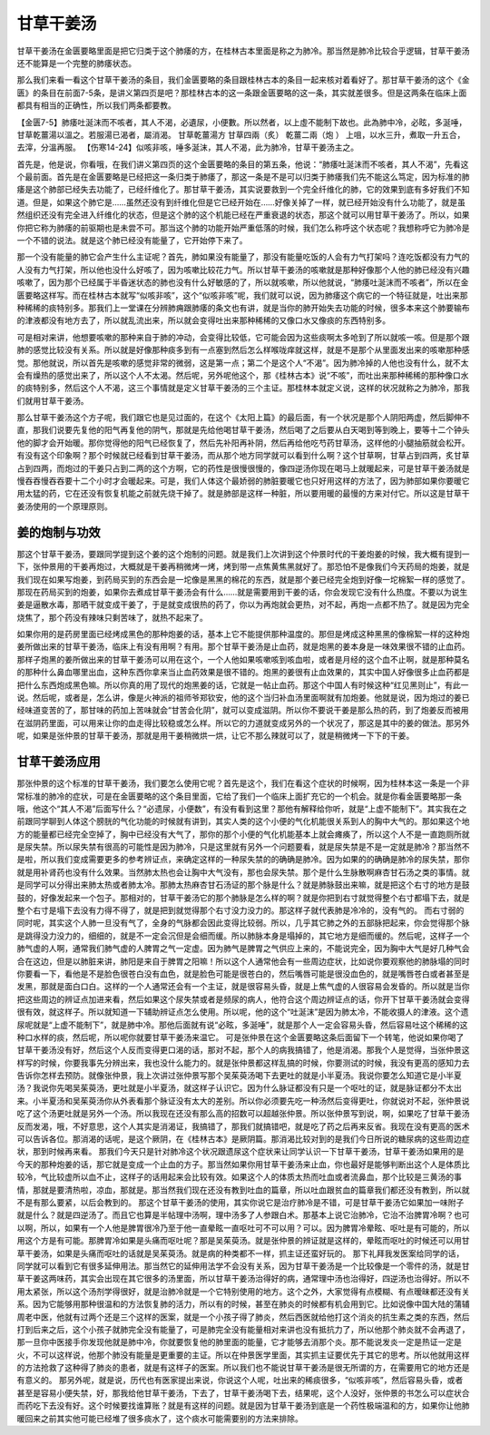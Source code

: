 甘草干姜汤
============

甘草干姜汤在金匮要略里面是把它归类于这个肺痿的方，在桂林古本里面是称之为肺冷。那当然是肺冷比较合乎逻辑，甘草干姜汤还不能算是一个完整的肺痿状态。
 
那么我们来看一看这个甘草干姜汤的条目，我们金匮要略的条目跟桂林古本的条目一起来核对着看好了。那甘草干姜汤的这个《金匮》的条目在前面7-5条，是讲义第四页是吧？那桂林古本的这一条跟金匮要略的这一条，其实就差很多。但是这两条在临床上面都具有相当的正确性，所以我们两条都要教。
 
【金匮7-5】肺痿吐涎沫而不咳者，其人不渴，必遺尿，小便數。所以然者，以上虛不能制下故也。此為肺中冷，必眩，多涎唾，甘草乾薑湯以溫之。若服湯已渴者，屬消渴。
甘草乾薑湯方
甘草四兩（炙）   乾薑二兩（炮 ）
上咀，以水三升，煮取一升五合，去滓，分溫再服。
【伤寒14-24】似咳非咳，唾多涎沫，其人不渴，此为肺冷，甘草干姜汤主之。
 
首先是，他是说，你看哦，在我们讲义第四页的这个金匮要略的条目的第五条，他说：“肺痿吐涎沫而不咳者，其人不渴”，先看这个最前面。首先是在金匮要略是已经把这一条归类于肺痿了，那这一条是不是可以归类于肺痿我们先不能这么笃定，因为标准的肺痿是这个肺部已经失去功能了，已经纤维化了。那甘草干姜汤，其实说要救到一个完全纤维化的肺，它的效果到底有多好我们不知道。但是，如果这个肺它是……虽然还没有到纤维化但是它已经开始在……好像关掉了一样，就已经开始没有什么功能了，就是虽然组织还没有完全进入纤维化的状态，但是这个肺的这个机能已经在严重衰退的状态，那这个就可以用甘草干姜汤了。所以，如果你把它称为肺痿的前驱期也是未尝不可。那当这个肺的功能开始严重低落的时候，我们怎么称呼这个状态呢？我想称呼它为肺冷是一个不错的说法。就是这个肺已经没有能量了，它开始停下来了。
 
那一个没有能量的肺它会产生什么主证呢？首先，肺如果没有能量了，那没有能量吃饭的人会有力气打架吗？连吃饭都没有力气的人没有力气打架，所以他也没什么好咳了，因为咳嗽比较花力气。所以甘草干姜汤的咳嗽就是那种好像那个人他的肺已经没有兴趣咳嗽了，因为那个已经属于半昏迷状态的肺也没有什么好敏感的了，所以就咳嗽，所以他就说，“肺痿吐涎沫而不咳者”，所以在金匮要略这样写。而在桂林古本就写“似咳非咳”，这个“似咳非咳”呢，我们就可以说，因为肺痿这个病它的一个特征就是，吐出来那种稀稀的痰特别多。那我们上一堂课在分辨肺痈跟肺痿的条文也有讲，就是当你的肺开始失去功能的时候，很多本来这个肺要输布的津液都没有地方去了，所以就乱流出来，所以就会变得吐出来那种稀稀的又像口水又像痰的东西特别多。
 
可是相对来讲，他想要咳嗽的那种来自于肺的冲动，会变得比较低，它可能会因为这些痰啊太多呛到了所以就咳一咳。但是那个跟肺的感觉比较没有关系。所以就是好像那种痰多到有一点塞到然后怎么样喉咙痒就这样，就是不是那个从里面发出来的咳嗽那种感觉。那他就说，所以首先是咳嗽的感觉非常的微弱，这是第一点；第二个是这个人“不渴”。因为肺冷掉的人他也没有什么，就不太会有燥热的感觉出来了，所以这个人不太渴。然后呢，另外呢他这个，那《桂林古本》说“不咳”，而吐出来那种稀稀的那种像口水的痰特别多，然后这个人不渴，这三个事情就是定义甘草干姜汤的三个主证。那桂林本就定义说，这样的状况就称之为肺冷，那我们就用甘草干姜汤。
 
那么甘草干姜汤这个方子呢，我们跟它也是见过面的，在这个《太阳上篇》的最后面，有一个状况是那个人阴阳两虚，然后脚伸不直，那我们说要先复他的阳气再复他的阴气，那就是先给他喝甘草干姜汤，然后喝了之后要从白天喝到等到晚上，要等十二个钟头他的脚才会开始暖。那你觉得他的阳气已经恢复了，然后先补阳再补阴，然后再给他吃芍药甘草汤，这样他的小腿抽筋就会松开。有没有这个印象啊？那个时候就已经看到甘草干姜汤，而从那个地方同学就可以看到什么啊？这个甘草啊，甘草占到四两，炙甘草占到四两，而炮过的干姜只占到二两的这个方啊，它的药性是很慢很慢的，像四逆汤你现在喝马上就暖起来，可是甘草干姜汤就是慢吞吞慢吞吞要十二个小时才会暖起来。可是，我们人体这个最娇弱的肺脏要暖它也只好用这样的方法了，因为肺部如果你要暖它用太猛的药，它在还没有恢复机能之前就先烧干掉了。就是肺部是这样一种脏，所以要用暖的最慢的方来对付它。所以这是甘草干姜汤使用的一个原理原则。


姜的炮制与功效
------------------

那这个甘草干姜汤，要跟同学提到这个姜的这个炮制的问题。就是我们上次讲到这个仲景时代的干姜炮姜的时候，我大概有提到一下，张仲景用的干姜再炮过，大概就是干姜再稍微烤一烤，烤到带一点焦黄焦黑就好了。那恐怕不是像我们今天药局的炮姜，就是我们现在如果写炮姜，到药局买到的东西会是一坨像是黑黑的棉花的东西，就是那个姜已经完全炮到好像一坨棉絮一样的感觉了。那现在药局买到的炮姜，如果你去煮成甘草干姜汤会有什么……就是需要用到干姜的话，你会发现它没有什么热度。不要以为说生姜是逼散水毒，那晒干就变成干姜了，于是就变成很热的药了，你以为再炮就会更热，对不起，再炮一点都不热了。就是因为完全烧焦了，那个药没有辣味只剩苦味了，就热不起来了。

如果你用的是药房里面已经烤成黑色的那种炮姜的话，基本上它不能提供那种温度的。那但是烤成这种黑黑的像棉絮一样的这种炮姜所做出来的甘草干姜汤，临床上有没有用啊？有用。那个甘草干姜汤是止血药，就是炮黑的姜本身是一味效果很不错的止血药。那样子炮黑的姜所做出来的甘草干姜汤可以用在这个，一个人他如果咳嗽咳到咳血啦，或者是月经的这个血不止啊，就是那种莫名的那种什么鼻血哪里出血，这种东西你拿来当止血药效果是很不错的。炮黑的姜很有止血效果的，其实中国人好像很多止血药都是把什么东西炮成黑色嘛。所以你真的用了现代的炮黑姜的话，它就是一帖止血药。那这个中国人有时候这种“红见黑则止”，有此一说。然后呢，或者是，怎么讲，像是火神派的祖师爷郑钦安，他的这个当归补血汤里面啊就有加炮姜。他就是说，因为炮过的姜已经味道变苦的了，那甘味的药加上苦味就会“甘苦会化阴”，就可以变成滋阴。所以你不要说干姜是那么热的药，到了炮姜反而被用在滋阴药里面，可以用来让你的血走得比较稳或怎么样。所以它的力道就变成另外的一个状况了，那这是其中的姜的做法。那另外呢，如果是张仲景的甘草干姜汤，那就是用干姜稍微烘一烘，让它不那么辣就可以了，就是稍微烤一下下的干姜。


甘草干姜汤应用
-------------------

那张仲景的这个标准的甘草干姜汤，我们要怎么使用它呢？首先是这个，我们在看这个症状的时候啊，因为桂林本这一条是一个非常标准的肺冷的症状，可是在金匮要略的这个条目里面，它给了我们一个临床上面扩充它的一个机会。就是你看金匮要略那一条哦，他这个“其人不渴”后面写什么？“必遗尿，小便数”，有没有看到这里？那他有解释给你听，就是“上虚不能制下”。其实我在之前跟同学聊到人体这个膀胱的气化功能的时候就有讲到，其实人类的这个小便的气化机能很关系到人的胸中大气的。那如果这个地方的能量都已经完全空掉了，胸中已经没有大气了，那你的那个小便的气化机能基本上就会瘫痪了，所以这个人不是一直跑厕所就是尿失禁。所以尿失禁有很高的可能性是因为肺冷，只是这里就有另外一个问题要看，就是尿失禁是不是一定就是肺冷？那当然不是啦，所以我们变成需要更多的参考辨证点，来确定这样的一种尿失禁的的确确是肺冷。因为如果的的确确是肺冷的尿失禁，那你就是用补肾药也没有什么效果。当然肺太热也会让胸中大气没有，那也会尿失禁。那个是什么生脉散啊麻杏甘石汤之类的事情。就是同学可以分得出来肺太热或者肺太冷。那肺太热麻杏甘石汤证的那个脉是什么？就是肺脉鼓出来嘛，就是把这个右寸的地方是鼓鼓的，好像发起来一个包子。那相对的，甘草干姜汤它的那个肺脉是怎么样的啊？就是你把到右寸就觉得整个右寸都塌下去，就是整个右寸是塌下去没有力得不得了，就是把到就觉得那个右寸没力没力的。那这样子就代表肺是冷冷的，没有气的。
而右寸弱的同时呢，其实这个人肺一旦没有气了，全身的气脉都会因此变得比较弱。所以，几乎其它肺之外的五部脉把起来，你会觉得那个脉是跳得没力没力的，细细的，就是不一定会沉但是会细而缓。所以肺脉本身是塌掉的，其它地方是细而缓的。然后呢，这样子一个肺气虚的人啊，通常我们肺气虚的人脾胃之气一定虚。因为肺气是脾胃之气供应上来的，不能说完全，因为胸中大气是好几种气会合在这边，但是以肺脏来讲，肺阳是来自于脾胃之阳嘛！所以这个人通常他会有一些周边症状，比如说你要观察他的肺脉塌的同时你要看一下，看他是不是脸色很苍白没有血色，就是脸色可能是很苍白的，然后嘴唇可能是很没血色的，就是嘴唇苍白或者甚至是发黑，那就是面白口白。这样的一个人通常还会有一个主证，就是很容易头昏，就是上焦气虚的人很容易会发昏的。所以就是当你把这些周边的辨证点加进来看，然后如果这个尿失禁或者是频尿的病人，他符合这个周边辨证点的话，你开下甘草干姜汤就会变得很有效，就这样子。所以就知道一下辅助辨证点怎么使用。所以呢，他的这个“吐涎沫”是因为肺太冷，不能收摄人的津液。这个遗尿呢就是“上虚不能制下”，就是肺中冷。那他后面就有说“必眩，多涎唾”，就是那个人一定会容易头昏，然后容易吐这个稀稀的这种口水样的痰，然后呢，所以呢你就要甘草干姜汤来温它。
可是张仲景在这个金匮要略这条后面留下一个转笔，他说如果你喝了甘草干姜汤没有好，然后这个人反而变得更口渴的话，那对不起，那个人的病我搞错了，他是消渴。那我个人是觉得，当张仲景这样写的时候，你要我事先分辨出来，我也没什么能力的。就是张仲景都这样乱搞的时候，你要测试的时候，我没有更高的感知力去告诉你怎样去预防。就像张仲景，我上次讲过张仲景写那个吴茱萸汤喝下去更吐的就是小半夏汤。我说你要怎么知道它是小半夏汤？我说你先喝吴茱萸汤，更吐就是小半夏汤，就这样子认识它。因为什么脉证都没有只是一个呕吐的证，就是脉证都分不太出来。小半夏汤和吴茱萸汤你从外表看那个脉证没有太大的差别。所以你必须要先吃一种汤然后变得更吐，你就说对不起，张仲景说吃了这个汤更吐就是另外一个汤。所以我现在还没有那么高的招数可以超越张仲景。所以张仲景写到说，啊，如果吃了甘草干姜汤反而发渴，哦，不好意思，这个人其实是消渴证，我搞错了，那我们就搞错吧，就是吃了药之后再来反省。我现在没有更高的医术可以告诉各位。那消渴的话呢，是这个厥阴，在《桂林古本》是厥阴篇。那消渴比较对到的是我们今日所说的糖尿病的这些周边症状，那到时候再来看。
那我们今天只是针对肺冷这个状况跟遗尿这个症状来让同学认识一下甘草干姜汤，甘草干姜汤如果用的是今天的那种炮姜的话，那它就是变成一个止血的方子。那当然如果你用甘草干姜汤来止血，你也最好是能够判断出这个人是体质比较冷，气比较虚所以血不止，这样子的话用起来会比较有效。如果这个人的体质太热而吐血或者流鼻血，那个比较是三黄汤的事情，那就是要清热啦，凉血，那就是。那当然我们现在还没有教到吐血的篇章，所以吐血跟贫血的篇章我们都还没有教到，所以就不是有那么要紧，以后会教到的。
那这个甘草干姜汤的使用，其实你说它是治疗肺冷是不错，可是甘草干姜汤它如果加一味附子就是什么？就是四逆汤了。而且它也算是半帖理中汤啊，理中汤多了人参跟白术。那基本上说它治肺冷，它治不治脾胃冷啊？也可以啊，所以，如果有一个人他是脾胃很冷乃至于他一直晕眩一直呕吐可不可以用？可以。因为脾胃冷晕眩、呕吐是有可能的，所以用这个方是有可能。那脾胃冷如果是头痛而呕吐呢？那是吴茱萸汤。就是张仲景的辨证就是这样的，晕眩而呕吐的时候还可以用甘草干姜汤，如果是头痛而呕吐的话就是吴茱萸汤。就是病的种类都不一样，抓主证还蛮好玩的。
那下礼拜我发医案给同学的话，同学就可以看到它有很多延伸用法。那当然它的延伸用法学不会没有关系，因为甘草干姜汤是一个比较像是一个零件的汤，就是甘草干姜这两味药，其实会出现在其它很多的汤里面，所以甘草干姜汤治得好的病，通常理中汤也治得好，四逆汤也治得好。所以不用太紧张，所以这个汤剂学得很好，就是治肺冷就是一个它特别使用的地方。这个之外，大家觉得有点模糊、有点暧昧都还没有关系。因为它能够用那种很温和的方法恢复肺的活力，所以有的时候，甚至在肺炎的时候都有机会用到它。比如说像中国大陆的蒲辅周老中医，他就有过两个还是三个这样的医案，就是一个小孩子得了肺炎，然后西医就给他打这个消炎的抗生素之类的东西，然后打到后来之后，这个小孩子就肺完全没有能量了，可是肺完全没有能量相对来讲也没有抵抗力了，所以他那个肺炎就不会再退了，那一旦你中医接手你发现他就是肺中冷，你就要恢复他的肺里面的能量，它才能够去消那个炎。那不能说发炎一定是热证一定是火，不可以这样说，他那个肺没有能量是更重要的主证。所以在仲景医学里面，其实抓主证要优先于其它的思考。所以他就用这样的方法抢救了这种得了肺炎的患者，就是有这样子的医案。所以我们也不能说甘草干姜汤是很无所谓的方，在需要用它的地方还是有意义的。
那另外呢，就是说，历代也有医家提出来说，你说这个人呢，吐出来的稀痰很多，“似咳非咳”，然后容易头昏，或者甚至是容易小便失禁，好，那我给他甘草干姜汤，下去了，甘草干姜汤喝下去，结果呢，这个人没好，张仲景的书怎么可以症状合而药吃下去没有好。这个时候要找谁算账？就是有这样的问题。就是因为甘草干姜汤到底是一个药性极端温和的方，如果你让他肺暖回来之前其实他可能已经堆了很多痰水了，这个痰水可能需要别的方法来排除。

